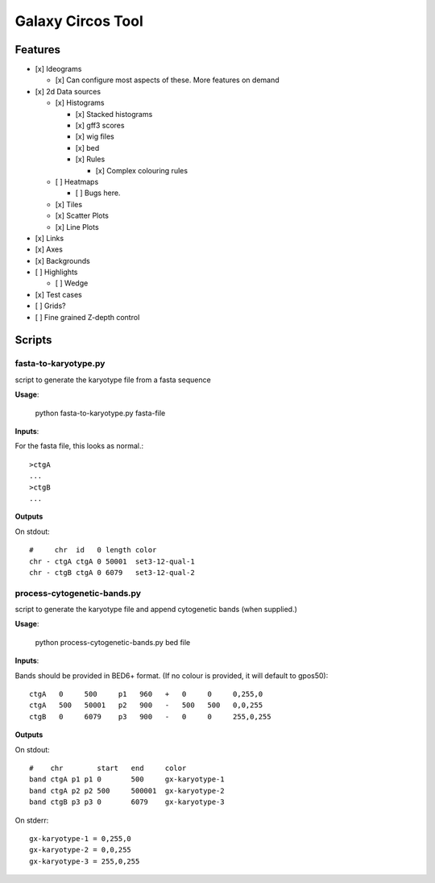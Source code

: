 Galaxy Circos Tool
==================

.. figure:: ./static/images/example.png
   :alt: An image showing a circos plot made with the tool.

Features
--------

-  [x] Ideograms

   -  [x] Can configure most aspects of these. More features on demand

-  [x] 2d Data sources

   -  [x] Histograms

      -  [x] Stacked histograms
      -  [x] gff3 scores
      -  [x] wig files
      -  [x] bed
      -  [x] Rules

         -  [x] Complex colouring rules

   -  [ ] Heatmaps

      -  [ ] Bugs here.

   -  [x] Tiles
   -  [x] Scatter Plots
   -  [x] Line Plots

-  [x] Links
-  [x] Axes
-  [x] Backgrounds
-  [ ] Highlights

   -  [ ] Wedge

-  [x] Test cases
-  [ ] Grids?
-  [ ] Fine grained Z-depth control


Scripts
-------

fasta-to-karyotype.py
~~~~~~~~~~~~~~~~~~~~~

script to generate the karyotype file from a fasta sequence

**Usage**:

    python fasta-to-karyotype.py fasta-file

**Inputs**:

For the fasta file, this looks as normal.::

    >ctgA
    ...
    >ctgB
    ...

**Outputs**

On stdout::

    #     chr  id   0 length color
    chr - ctgA ctgA 0 50001  set3-12-qual-1
    chr - ctgB ctgA 0 6079   set3-12-qual-2

process-cytogenetic-bands.py
~~~~~~~~~~~~~~~~~~~~~~~~~~~~

script to generate the karyotype file and append cytogenetic bands (when supplied.)

**Usage**:

    python process-cytogenetic-bands.py bed file

**Inputs**:

Bands should be provided in BED6+ format. (If no colour is provided, it will default to gpos50)::


    ctgA   0     500     p1   960   +   0     0     0,255,0
    ctgA   500   50001   p2   900   -   500   500   0,0,255
    ctgB   0     6079    p3   900   -   0     0     255,0,255


**Outputs**

On stdout::

    #    chr        start   end     color
    band ctgA p1 p1 0       500     gx-karyotype-1
    band ctgA p2 p2 500     500001  gx-karyotype-2
    band ctgB p3 p3 0       6079    gx-karyotype-3

On stderr::

    gx-karyotype-1 = 0,255,0
    gx-karyotype-2 = 0,0,255
    gx-karyotype-3 = 255,0,255
